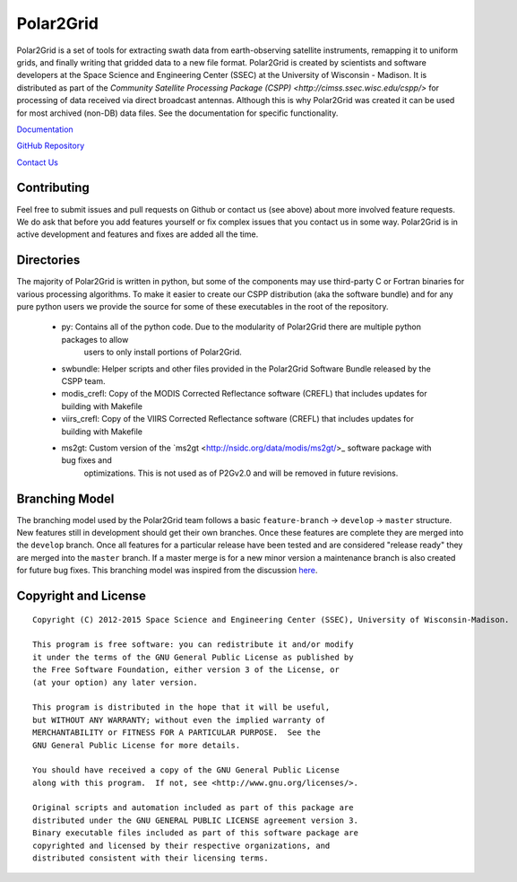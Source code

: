 Polar2Grid
==========

Polar2Grid is a set of tools for extracting swath data from earth-observing satellite instruments,
remapping it to uniform grids, and finally writing that gridded data to a new file format.
Polar2Grid is created by scientists and software developers at the Space Science and Engineering Center (SSEC) at
the University of Wisconsin - Madison. It is distributed as part of the
`Community Satellite Processing Package (CSPP) <http://cimss.ssec.wisc.edu/cspp/>` for
processing of data received via direct broadcast antennas. Although this is why Polar2Grid was created it can be used
for most archived (non-DB) data files. See the documentation for specific functionality.

`Documentation <http://www.ssec.wisc.edu/software/polar2grid/>`_

`GitHub Repository <https://github.com/davidh-ssec/polar2grid>`_

`Contact Us <http://cimss.ssec.wisc.edu/contact-form/index.php?name=CSPP%20Questions>`_

Contributing
------------

Feel free to submit issues and pull requests on Github or contact us (see above) about more involved feature requests.
We do ask that before you add features yourself or fix complex issues that you contact us in some way. Polar2Grid is
in active development and features and fixes are added all the time.

Directories
-----------

The majority of Polar2Grid is written in python, but some of the components may use third-party C or Fortran binaries
for various processing algorithms.
To make it easier to create our CSPP distribution (aka the software bundle) and for any pure python users we provide
the source for some of these executables in the root of the repository.

 - py: Contains all of the python code. Due to the modularity of Polar2Grid there are multiple python packages to allow
        users to only install portions of Polar2Grid.
 - swbundle: Helper scripts and other files provided in the Polar2Grid Software Bundle released by the CSPP team.
 - modis_crefl: Copy of the MODIS Corrected Reflectance software (CREFL) that includes updates for building with Makefile
 - viirs_crefl: Copy of the VIIRS Corrected Reflectance software (CREFL) that includes updates for building with Makefile
 - ms2gt: Custom version of the `ms2gt <http://nsidc.org/data/modis/ms2gt/>_ software package with bug fixes and
        optimizations. This is not used as of P2Gv2.0 and will be removed in future revisions.

Branching Model
---------------

The branching model used by the Polar2Grid team follows a basic ``feature-branch`` -> ``develop`` -> ``master``
structure.
New features still in development should get their own branches. Once these features are complete they are merged
into the ``develop`` branch. Once all features for a particular release have been tested and are considered
"release ready" they are merged into the ``master`` branch. If a master merge is for a new minor version a
maintenance branch is also created for future bug fixes. This branching model was inspired from the discussion
`here <http://nvie.com/posts/a-successful-git-branching-model/>`_.

Copyright and License
---------------------

::

    Copyright (C) 2012-2015 Space Science and Engineering Center (SSEC), University of Wisconsin-Madison.

    This program is free software: you can redistribute it and/or modify
    it under the terms of the GNU General Public License as published by
    the Free Software Foundation, either version 3 of the License, or
    (at your option) any later version.

    This program is distributed in the hope that it will be useful,
    but WITHOUT ANY WARRANTY; without even the implied warranty of
    MERCHANTABILITY or FITNESS FOR A PARTICULAR PURPOSE.  See the
    GNU General Public License for more details.

    You should have received a copy of the GNU General Public License
    along with this program.  If not, see <http://www.gnu.org/licenses/>.

    Original scripts and automation included as part of this package are
    distributed under the GNU GENERAL PUBLIC LICENSE agreement version 3.
    Binary executable files included as part of this software package are
    copyrighted and licensed by their respective organizations, and
    distributed consistent with their licensing terms.
